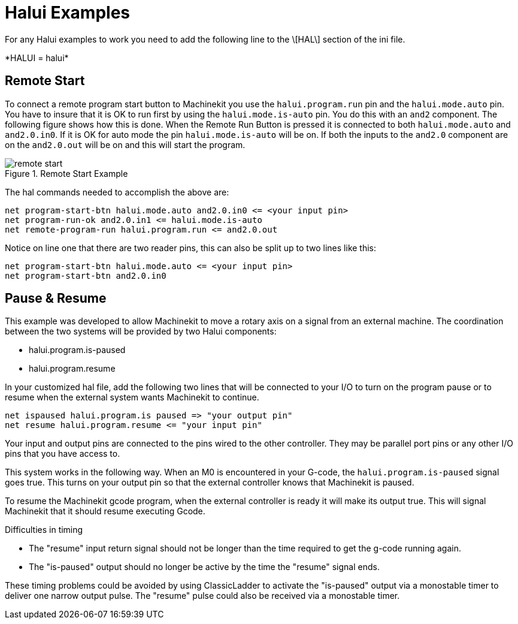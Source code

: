 = Halui Examples

For any Halui examples to work you need to add the following line to the \[HAL\] section of the ini file.

////
ATTENTION TRANSLATORS before translating this document copy the base document
into this copy to get the latest version. Untranslated documents are not kept
up to date with the English documents. 

Do not translate anchors or links, translate only the text of a link after the
comma.
Anchor [[anchor-name]]
Link <<anchor-name,text after the comma can be translated>>

Make sure the documents build after translating.
////

+*HALUI = halui*+ 

== Remote Start

To connect a remote program start button to Machinekit you use the 
`halui.program.run` pin and the `halui.mode.auto` pin. 
You have to insure that it is OK to run first by using the 
`halui.mode.is-auto` pin. You do this with an `and2` 
component. The following figure shows how this is done. 
When the Remote Run Button is pressed it is connected to 
both `halui.mode.auto` and `and2.0.in0`. If it is OK for 
auto mode the pin `halui.mode.is-auto` will be on. 
If both the inputs to the `and2.0` component are on the 
`and2.0.out` will be on and this will start the program. 

[[fig:Remote-Start-Example]]
.Remote Start Example

image::images/remote-start.png[]

The hal commands needed to accomplish the above are: 

    net program-start-btn halui.mode.auto and2.0.in0 <= <your input pin> 
    net program-run-ok and2.0.in1 <= halui.mode.is-auto 
    net remote-program-run halui.program.run <= and2.0.out 

Notice on line one that there are two reader pins, this can also be split up to two lines like this:

    net program-start-btn halui.mode.auto <= <your input pin> 
    net program-start-btn and2.0.in0 

== Pause & Resume

This example was developed to allow Machinekit to move a 
rotary axis on a signal from an external machine. 
The coordination between the two systems will be 
provided by two Halui components: 

 - halui.program.is-paused
 - halui.program.resume

In your customized hal file, add the following 
two lines that will be connected to your I/O to turn 
on the program pause or to resume when the external 
system wants Machinekit to continue. 

    net ispaused halui.program.is paused => "your output pin" 
    net resume halui.program.resume <= "your input pin" 

Your input and output pins are connected to the pins 
wired to the other controller. They may be parallel port 
pins or any other I/O pins that you have access to. 

This system works in the following way. When an M0 is 
encountered in your G-code, the `halui.program.is-paused` 
signal goes true. This turns on your output pin so that 
the external controller knows that Machinekit is paused. 

To resume the Machinekit gcode program, when the external controller 
is ready it will make its output true. This will signal 
Machinekit that it should resume executing Gcode. 

Difficulties in timing

 - The "resume" input return signal should not be 
   longer than the time required to get the g-code 
   running again. 

 - The "is-paused" output should no longer be active 
   by the time the "resume" signal ends. 

These timing problems could be avoided by using
ClassicLadder to activate the "is-paused" output via a 
monostable timer to deliver one narrow output pulse. 
The "resume" pulse could also be received via a monostable timer. 


